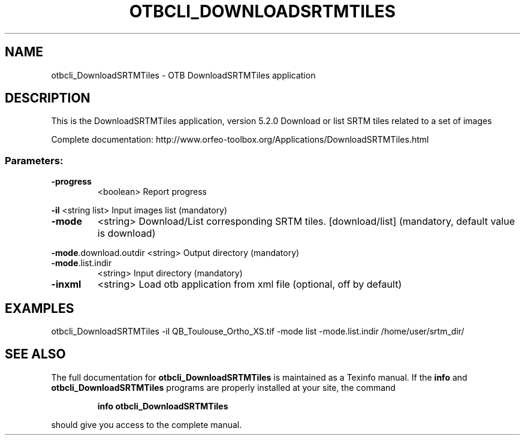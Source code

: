 .\" DO NOT MODIFY THIS FILE!  It was generated by help2man 1.46.4.
.TH OTBCLI_DOWNLOADSRTMTILES "1" "December 2015" "otbcli_DownloadSRTMTiles 5.2.0" "User Commands"
.SH NAME
otbcli_DownloadSRTMTiles \- OTB DownloadSRTMTiles application
.SH DESCRIPTION
This is the DownloadSRTMTiles application, version 5.2.0
Download or list SRTM tiles related to a set of images
.PP
Complete documentation: http://www.orfeo\-toolbox.org/Applications/DownloadSRTMTiles.html
.SS "Parameters:"
.TP
\fB\-progress\fR
<boolean>        Report progress
.PP
 \fB\-il\fR                   <string list>    Input images list  (mandatory)
.TP
\fB\-mode\fR
<string>         Download/List corresponding SRTM tiles. [download/list] (mandatory, default value is download)
.PP
 \fB\-mode\fR.download.outdir <string>         Output directory  (mandatory)
.TP
\fB\-mode\fR.list.indir
<string>         Input directory  (mandatory)
.TP
\fB\-inxml\fR
<string>         Load otb application from xml file  (optional, off by default)
.SH EXAMPLES
otbcli_DownloadSRTMTiles \-il QB_Toulouse_Ortho_XS.tif \-mode list \-mode.list.indir /home/user/srtm_dir/
.SH "SEE ALSO"
The full documentation for
.B otbcli_DownloadSRTMTiles
is maintained as a Texinfo manual.  If the
.B info
and
.B otbcli_DownloadSRTMTiles
programs are properly installed at your site, the command
.IP
.B info otbcli_DownloadSRTMTiles
.PP
should give you access to the complete manual.
